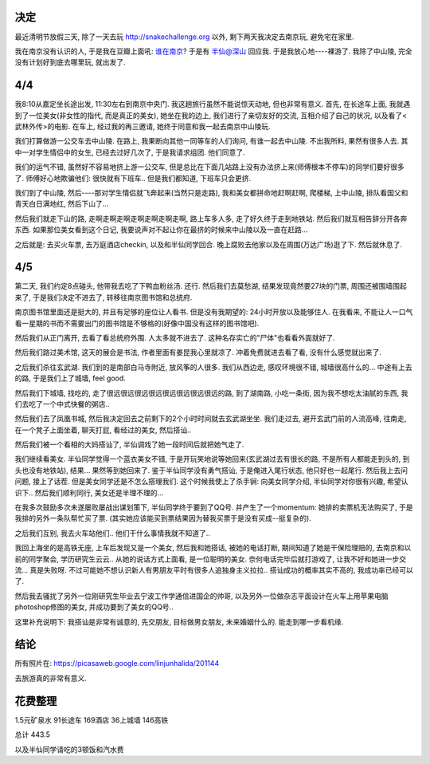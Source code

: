 .. image:: https://lh6.googleusercontent.com/_os_zrveP8Ns/TZnF7jXahsI/AAAAAAAADoM/kCDVL2zBsg0/s400/IMG_0372.JPG
   :align: center

决定
------------------------

最近清明节放假三天, 除了一天去玩 http://snakechallenge.org 以外, 剩下两天我决定去南京玩, 避免宅在家里.

我在南京没有认识的人, 于是我在豆瓣上面吼: `谁在南京 <http://www.douban.com/people/1266965/miniblog/436586674/>`_? 于是有 `半仙@深山 <http://www.douban.com/people/stardust1900/>`_ 回应我. 于是我放心地----裸游了. 我除了中山陵, 完全没有计划好到底去哪里玩, 就出发了.

4/4
-------------------------

我8:10从嘉定坐长途出发, 11:30左右到南京中央门. 我这趟旅行虽然不能说惊天动地, 但也非常有意义. 首先, 在长途车上面, 我就遇到了一位美女(非女性的指代, 而是真正的美女), 她坐在我的边上, 我们进行了亲切友好的交流, 互相介绍了自己的状况, 以及看了<武林外传>的电影. 在车上, 经过我的再三邀请, 她终于同意和我一起去南京中山陵玩.

我们打算做游一公交车去中山陵. 在路上, 我果断向其他一同等车的人们询问, 有谁一起去中山陵. 不出我所料, 果然有很多人去. 其中一对学生情侣中的女生, 已经去过好几次了, 于是我请求组团. 他们同意了.

我们的运气不错, 虽然好不容易地挤上游一公交车, 但是总比在下面几站路上没有办法挤上来(师傅根本不停车)的同学们要好很多了. 师傅好心地欺骗他们: 很快就有下班车.. 但是我们都知道, 下班车只会更挤.

我们到了中山陵, 然后----那对学生情侣就飞奔起来(当然只是走路), 我和美女都拼命地赶啊赶啊, 爬楼梯, 上中山陵, 排队看国父和青天白日满地红, 然后下山了... 

然后我们就走下山的路, 走啊走啊走啊走啊走啊走啊走啊, 路上车多人多, 走了好久终于走到地铁站. 然后我们就互相告辞分开各奔东西. 如果那位美女看到这个日记, 我要说声对不起让你在最挤的时候来中山陵以及一直在赶路...

之后就是: 去买火车票, 去万庭酒店checkin, 以及和半仙同学回合. 晚上腐败去他家以及在周围(万达广场)逛了下. 然后就休息了.

4/5
---------------------------
第二天, 我们约定8点碰头, 他带我去吃了下鸭血粉丝汤. 还行. 然后我们去莫愁湖, 结果发现竟然要27块的门票, 周围还被围墙围起来了, 于是我们决定不进去了, 转移往南京图书馆和总统府.

南京图书馆里面还是挺大的, 并且有足够的座位让人看书. 但是没有我期望的: 24小时开放以及能够住人. 在我看来, 不能让人一口气看一星期的书而不需要出门的图书馆是不够格的(好像中国没有这样的图书馆吧).

然后我们从正门离开, 去看了看总统府外围. 人太多就不进去了. 这种名存实亡的"尸体"也看看外面就好了. 

然后我们路过美术馆, 这天的展会是书法, 作者里面有姜昆我心里就凉了. 冲着免费就进去看了看, 没有什么感觉就出来了.

之后我们杀往玄武湖. 我们到的是南部白马寺附近, 放风筝的人很多. 我们从西边走, 感叹环境很不错, 城墙很高什么的... 中途有上去的路, 于是我们上了城墙, feel good. 

然后我们下城墙, 找吃的, 走了很远很远很远很远很远很远很远很远的路, 到了湖南路, 小吃一条街, 因为我不想吃太油腻的东西, 我们去吃了一个中式快餐的粥店..

然后我们去了凤凰书城, 然后我决定回去之前剩下的2个小时时间就去玄武湖坐坐. 我们走过去, 避开玄武门前的人流高峰, 往南走, 在一个凳子上面坐着, 聊天打屁, 看经过的美女, 然后搭讪..

然后我们被一个看相的大妈搭讪了, 半仙调戏了她一段时间后就把她气走了.

我们继续看美女. 半仙同学觉得一个蓝衣美女不错, 于是开玩笑地说等她回来(玄武湖过去有很长的路, 不是所有人都能走到头的, 到头也没有地铁站), 结果... 果然等到她回来了. 鉴于半仙同学没有勇气搭讪, 于是俺进入尾行状态, 他只好也一起尾行. 然后我上去问问题, 接上了话茬. 但是美女同学还是不怎么搭理我们. 这个时候我使上了杀手锏: 向美女同学介绍, 半仙同学对你很有兴趣, 希望认识下.. 然后我们顺利同行, 美女还是半理不理的...

在我多次鼓励多次未遂屡败屡战出谋划策下, 半仙同学终于要到了QQ号. 并产生了一个momentum: 她排的卖票机无法购买了, 于是我排的另外一条队帮忙买了票. (其实她应该能买到票结果因为替我买票于是没有买成--挺复杂的).

之后我们互别, 我去火车站他们.. 他们干什么事情我就不知道了..

我回上海坐的是高铁无座, 上车后发现又是一个美女, 然后我和她搭话, 被她的电话打断, 期间知道了她是干保险理赔的, 去南京和以前的同学聚会, 学历研究生云云.. 从她的说话方式上面看, 是一位聪明的美女. 奈何电话完毕后就打游戏了, 让我不好和她进一步交流... 真是失败呀. 不过可能她不想认识新人有男朋友平时有很多人追独身主义拉拉.. 搭讪成功的概率其实不高的, 我成功率已经可以了.

然后我去骚扰了另外一位刚研究生毕业去宁波工作学通信进国企的帅哥, 以及另外一位做杂志平面设计在火车上用苹果电脑photoshop修图的美女, 并成功要到了美女的QQ号..

这里补充说明下: 我搭讪是非常有诚意的, 先交朋友, 目标做男女朋友, 未来婚姻什么的. 能走到哪一步看机缘. 

结论
------------------------------

所有照片在: https://picasaweb.google.com/linjunhalida/201144

去旅游真的非常有意义. 

花费整理
--------------------------------

1.5元矿泉水
91长途车
169酒店
36上城墙
146高铁

总计 443.5 

以及半仙同学请吃的3顿饭和汽水费
